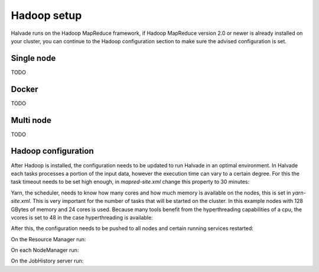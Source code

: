 Hadoop setup
============

Halvade runs on the Hadoop MapReduce framework, if Hadoop MapReduce version 2.0 or newer is already installed on your cluster, you can continue to the Hadoop configuration section to make sure the advised configuration is set. 

Single node
-----------

TODO

Docker
------

TODO

Multi node
----------

TODO

Hadoop configuration
--------------------

After Hadoop is installed, the configuration needs to be updated to run Halvade in an optimal environment. In Halvade each tasks processes a portion of the input data, however the execution time can vary to a certain degree. For this the task timeout needs to be set high enough, in *mapred-site.xml* change this property to 30 minutes:

.. code-block:: xml
	:linenos:

	<property>
	  <name>mapreduce.task.timeout</name>
	  <value>1800000</value>
	</property>

Yarn, the scheduler, needs to know how many cores and how much memory is available on the nodes, this is set in *yarn-site.xml*. This is very important for the number of tasks that will be started on the cluster. In this example nodes with 128 GBytes of memory and 24 cores is used. Because many tools benefit from the hyperthreading capabilities of a cpu, the vcores is set to 48 in the case hyperthreading is available:

.. code-block:: xml
	:linenos:

	<property>
	  <name>yarn.nodemanager.resource.memory-mb</name>
	  <value>131072</value>
	</property>
	<property>
	  <name>yarn.nodemanager.resource.cpu-vcores</name>
	  <value>48</value>
	</property>
	<property>
	  <name>yarn.scheduler.maximum-allocation-mb</name>
	  <value>131072</value>
	</property>
	<property>
	  <name>yarn.scheduler.minimum-allocation-mb</name>
	  <value>512</value>
	</property>
	<property>
	  <name>yarn.scheduler.maximum-allocation-vcores</name>
	  <value>48</value>
	</property>
	<property>
	  <name>yarn.scheduler.minimum-allocation-vcores</name>
	  <value>1</value>
	</property>

After this, the configuration needs to be pushed to all nodes and certain running services restarted:

.. code-block:: bash
	:linenos:

	scp *-site.xml myuser@myCDHnode-<n>.mycompany.com:/etc/hadoop/conf.my_cluster/

On the Resource Manager run:

.. code-block:: bash
	:linenos:

	sudo service hadoop-yarn-resourcemanager restart

On each NodeManager run:

.. code-block:: bash
	:linenos:

	sudo service hadoop-yarn-nodemanager restart

On the JobHistory server run:

.. code-block:: bash
	:linenos:

	sudo service hadoop-mapreduce-historyserver restart

